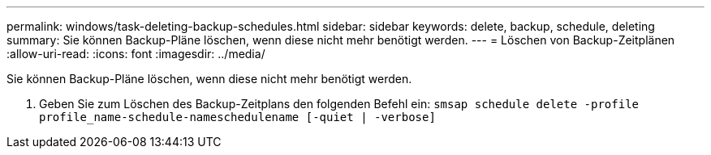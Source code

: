 ---
permalink: windows/task-deleting-backup-schedules.html 
sidebar: sidebar 
keywords: delete, backup, schedule, deleting 
summary: Sie können Backup-Pläne löschen, wenn diese nicht mehr benötigt werden. 
---
= Löschen von Backup-Zeitplänen
:allow-uri-read: 
:icons: font
:imagesdir: ../media/


[role="lead"]
Sie können Backup-Pläne löschen, wenn diese nicht mehr benötigt werden.

. Geben Sie zum Löschen des Backup-Zeitplans den folgenden Befehl ein: `smsap schedule delete -profile profile_name-schedule-nameschedulename [-quiet | -verbose]`

